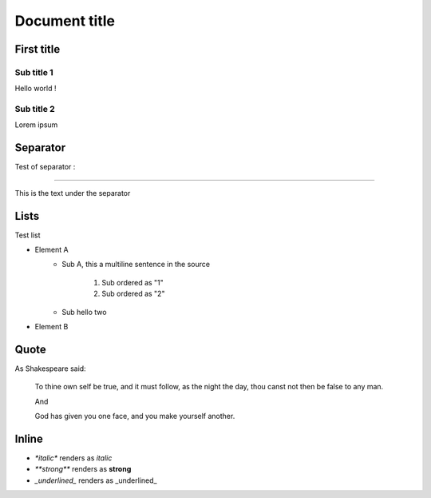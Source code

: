 Document title
==============

First title
---------

Sub title 1
~~~~~~~~~~~

Hello world !

Sub title 2
~~~~~~~~~~~

Lorem ipsum

Separator
---------

Test of separator :

-----

This is the text under the separator

Lists
-----

Test list

* Element A
    * Sub A, this a
      multiline sentence in the source
        1. Sub ordered as "1"
        2. Sub ordered as "2"
    * Sub hello two
* Element B

Quote
-----

As Shakespeare said:

    To thine own self be true, and it must follow, as the night the day, thou canst not then be false to any man.

    And

    God has given you one face, and you make yourself another.

Inline
-----

* `*italic*` renders as *italic*
* `**strong**` renders as **strong**
* `_underlined_` renders as _underlined_

